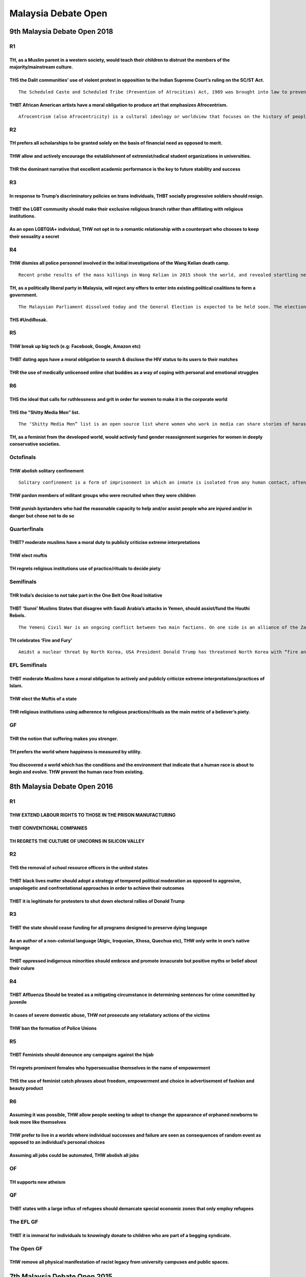 Malaysia Debate Open
====================

9th Malaysia Debate Open 2018
-----------------------------

R1
~~

TH, as a Muslim parent in a western society, would teach their children to distrust the members of the majority/mainstream culture.
^^^^^^^^^^^^^^^^^^^^^^^^^^^^^^^^^^^^^^^^^^^^^^^^^^^^^^^^^^^^^^^^^^^^^^^^^^^^^^^^^^^^^^^^^^^^^^^^^^^^^^^^^^^^^^^^^^^^^^^^^^^^^^^^^^^

THS the Dalit communities’ use of violent protest in opposition to the Indian Supreme Court’s ruling on the SC/ST Act.
^^^^^^^^^^^^^^^^^^^^^^^^^^^^^^^^^^^^^^^^^^^^^^^^^^^^^^^^^^^^^^^^^^^^^^^^^^^^^^^^^^^^^^^^^^^^^^^^^^^^^^^^^^^^^^^^^^^^^^

::

   The Scheduled Caste and Scheduled Tribe (Prevention of Atrocities) Act, 1989 was brought into law to prevent crimes against people belonging to lower castes and tribes in India. In a recent ruling this year, the Indian court said that the act was being “rampantly misused”. If therefore stopped the automatic arrests and registration of criminal cases under the law and also made it mandatory for a preliminary inquiry to be conducted by police within seven days of an alleged incident before taking any action.

THBT African American artists have a moral obligation to produce art that emphasizes Afrocentrism.
^^^^^^^^^^^^^^^^^^^^^^^^^^^^^^^^^^^^^^^^^^^^^^^^^^^^^^^^^^^^^^^^^^^^^^^^^^^^^^^^^^^^^^^^^^^^^^^^^^

::

   Afrocentrism (also Afrocentricity) is a cultural ideology or worldview that focuses on the history of people of African descent. It is a response to global (Eurocentric) attitudes about African people and their historical contributions and it revisits their history with an African cultural and ideological focus.

R2
~~

TH prefers all scholarships to be granted solely on the basis of financial need as opposed to merit.
^^^^^^^^^^^^^^^^^^^^^^^^^^^^^^^^^^^^^^^^^^^^^^^^^^^^^^^^^^^^^^^^^^^^^^^^^^^^^^^^^^^^^^^^^^^^^^^^^^^^

THW allow and actively encourage the establishment of extremist/radical student organizations in universities.
^^^^^^^^^^^^^^^^^^^^^^^^^^^^^^^^^^^^^^^^^^^^^^^^^^^^^^^^^^^^^^^^^^^^^^^^^^^^^^^^^^^^^^^^^^^^^^^^^^^^^^^^^^^^^^

THR the dominant narrative that excellent academic performance is the key to future stability and success
^^^^^^^^^^^^^^^^^^^^^^^^^^^^^^^^^^^^^^^^^^^^^^^^^^^^^^^^^^^^^^^^^^^^^^^^^^^^^^^^^^^^^^^^^^^^^^^^^^^^^^^^^

R3
~~

In response to Trump’s discriminatory policies on trans individuals, THBT socially progressive soldiers should resign.
^^^^^^^^^^^^^^^^^^^^^^^^^^^^^^^^^^^^^^^^^^^^^^^^^^^^^^^^^^^^^^^^^^^^^^^^^^^^^^^^^^^^^^^^^^^^^^^^^^^^^^^^^^^^^^^^^^^^^^

THBT the LGBT community should make their exclusive religious branch rather than affiliating with religious institutions.
^^^^^^^^^^^^^^^^^^^^^^^^^^^^^^^^^^^^^^^^^^^^^^^^^^^^^^^^^^^^^^^^^^^^^^^^^^^^^^^^^^^^^^^^^^^^^^^^^^^^^^^^^^^^^^^^^^^^^^^^^

As an open LGBTQIA+ individual, THW not opt in to a romantic relationship with a counterpart who chooses to keep their sexuality a secret
^^^^^^^^^^^^^^^^^^^^^^^^^^^^^^^^^^^^^^^^^^^^^^^^^^^^^^^^^^^^^^^^^^^^^^^^^^^^^^^^^^^^^^^^^^^^^^^^^^^^^^^^^^^^^^^^^^^^^^^^^^^^^^^^^^^^^^^^^

R4
~~

THW dismiss all police personnel involved in the initial investigations of the Wang Kelian death camp.
^^^^^^^^^^^^^^^^^^^^^^^^^^^^^^^^^^^^^^^^^^^^^^^^^^^^^^^^^^^^^^^^^^^^^^^^^^^^^^^^^^^^^^^^^^^^^^^^^^^^^^

::

   Recent probe results of the mass killings in Wang Kelian in 2015 shook the world, and revealed startling new evidence, which suggests a massive, coordinated cover-up. One of the biggest revelations was that the human trafficking death camps had been discovered months earlier, but police only announced the discovery on May 25. The in-depth investigation was sparked by a number of burning, unanswered questions that dogged the team, among them about why the initial discovery of these death camps were kept secret and who gave the order to sanitise and destroy the crime scene and, why. One shocking discovery was that the authorities, particularly the Perlis police, knew the existence of these jungle camps in Wang Kelian in early January 2015, but had allegedly chosen not to do anything about them until half a year later.

TH, as a politically liberal party in Malaysia, will reject any offers to enter into existing political coalitions to form a government.
^^^^^^^^^^^^^^^^^^^^^^^^^^^^^^^^^^^^^^^^^^^^^^^^^^^^^^^^^^^^^^^^^^^^^^^^^^^^^^^^^^^^^^^^^^^^^^^^^^^^^^^^^^^^^^^^^^^^^^^^^^^^^^^^^^^^^^^^

::

   The Malaysian Parliament dissolved today and the General Election is expected to be held soon. The election centers primarily on two political coalitions: the Barisan National (BN) and the Pakatan Harapan (PH). The BN, lead by PM Najib Razak has historically held majority seats on the parliament since Malaysia’s independence in 1957. The government formed by the BN has had allegations of corruptions and electoral fraud. The leading opposition candidate expected to become Prime Minister if BN loses, is the former Prime Minister, Mahathir Mohamad. #Undirosak is a campaign that calls for voters to spoil their votes in response to the PM candidates fielded by both political coalitions.

THS #UndiRosak.
^^^^^^^^^^^^^^^

R5
~~

THW break up big tech (e.g: Facebook, Google, Amazon etc)
^^^^^^^^^^^^^^^^^^^^^^^^^^^^^^^^^^^^^^^^^^^^^^^^^^^^^^^^^

THBT dating apps have a moral obligation to search & disclose the HIV status to its users to their matches
^^^^^^^^^^^^^^^^^^^^^^^^^^^^^^^^^^^^^^^^^^^^^^^^^^^^^^^^^^^^^^^^^^^^^^^^^^^^^^^^^^^^^^^^^^^^^^^^^^^^^^^^^^

THR the use of medically unlicensed online chat buddies as a way of coping with personal and emotional struggles
^^^^^^^^^^^^^^^^^^^^^^^^^^^^^^^^^^^^^^^^^^^^^^^^^^^^^^^^^^^^^^^^^^^^^^^^^^^^^^^^^^^^^^^^^^^^^^^^^^^^^^^^^^^^^^^^

R6
~~

THS the ideal that calls for ruthlessness and grit in order for women to make it in the corporate world
^^^^^^^^^^^^^^^^^^^^^^^^^^^^^^^^^^^^^^^^^^^^^^^^^^^^^^^^^^^^^^^^^^^^^^^^^^^^^^^^^^^^^^^^^^^^^^^^^^^^^^^

THS the “Shitty Media Men” list.
^^^^^^^^^^^^^^^^^^^^^^^^^^^^^^^^

::

   The ‘Shitty Media Men” list is an open source list where women who work in media can share stories of harassment for the purposes of helping other women avoid these men.

TH, as a feminist from the developed world, would actively fund gender reassignment surgeries for women in deeply conservative societies.
^^^^^^^^^^^^^^^^^^^^^^^^^^^^^^^^^^^^^^^^^^^^^^^^^^^^^^^^^^^^^^^^^^^^^^^^^^^^^^^^^^^^^^^^^^^^^^^^^^^^^^^^^^^^^^^^^^^^^^^^^^^^^^^^^^^^^^^^^

Octofinals
~~~~~~~~~~

THW abolish solitary confinement
^^^^^^^^^^^^^^^^^^^^^^^^^^^^^^^^

::

   Solitary confinement is a form of imprisonment in which an inmate is isolated from any human contact, often with the exception of members of prison staff, for 22–24 hours a day, with a sentence possibly ranging from days to decades. It is employed as a form of punishment beyond incarceration for a dangerous prisoner

THW pardon members of militant groups who were recruited when they were children
^^^^^^^^^^^^^^^^^^^^^^^^^^^^^^^^^^^^^^^^^^^^^^^^^^^^^^^^^^^^^^^^^^^^^^^^^^^^^^^^

THW punish bystanders who had the reasonable capacity to help and/or assist people who are injured and/or in danger but chose not to do so
^^^^^^^^^^^^^^^^^^^^^^^^^^^^^^^^^^^^^^^^^^^^^^^^^^^^^^^^^^^^^^^^^^^^^^^^^^^^^^^^^^^^^^^^^^^^^^^^^^^^^^^^^^^^^^^^^^^^^^^^^^^^^^^^^^^^^^^^^^

Quarterfinals
~~~~~~~~~~~~~

THBT? moderate muslims have a moral duty to publicly criticise extreme interpretations
^^^^^^^^^^^^^^^^^^^^^^^^^^^^^^^^^^^^^^^^^^^^^^^^^^^^^^^^^^^^^^^^^^^^^^^^^^^^^^^^^^^^^^

THW elect muftis
^^^^^^^^^^^^^^^^

TH regrets religious institutions use of practice/rituals to decide piety
^^^^^^^^^^^^^^^^^^^^^^^^^^^^^^^^^^^^^^^^^^^^^^^^^^^^^^^^^^^^^^^^^^^^^^^^^

Semifinals
~~~~~~~~~~

THR India’s decision to not take part in the One Belt One Road Initiative
^^^^^^^^^^^^^^^^^^^^^^^^^^^^^^^^^^^^^^^^^^^^^^^^^^^^^^^^^^^^^^^^^^^^^^^^^

THBT ‘Sunni’ Muslims States that disagree with Saudi Arabia’s attacks in Yemen, should assist/fund the Houthi Rebels.
^^^^^^^^^^^^^^^^^^^^^^^^^^^^^^^^^^^^^^^^^^^^^^^^^^^^^^^^^^^^^^^^^^^^^^^^^^^^^^^^^^^^^^^^^^^^^^^^^^^^^^^^^^^^^^^^^^^^^

::

   The Yemeni Civil War is an ongoing conflict between two main factions. On one side is an alliance of the Zaidi-Shiite Houthis, a northern movement that has been fighting the government since 2004, along with troops and militias loyal to a former president, Ali Abdullah Saleh. On the other side are supporters of the government of President Abed Rabbo Mansour Hadi, who was overthrown by the Houthis in early 2015. The war intensified in March 2015 when a coalition of 10 states led by Saudi Arabia launched a campaign of airstrikes against the Houthi-Saleh coalition. Riyadh’s declared objectives are to roll back the Houthis and reinstate Hadi. The Houthis are reportedly an Iranian proxy, leading the intervention to be framed as an effort to counter Iran’s influence. Despite Saudi’s denial, the airstrikes have killed tens of thousands of civilians, and wounded and displaced millions.

TH celebrates ‘Fire and Fury’
^^^^^^^^^^^^^^^^^^^^^^^^^^^^^

::

   Amidst a nuclear threat by North Korea, USA President Donald Trump has threatened North Korea with “fire and fury like the world has never seen” for any new provocations. “Fire and Fury” has been defined as USA’s foreign policy attitude and strategy to be confrontational and hostile/aggressive towards North Korea

EFL Semifinals
~~~~~~~~~~~~~~

THBT moderate Muslims have a moral obligation to actively and publicly criticize extreme interpretations/practices of Islam.
^^^^^^^^^^^^^^^^^^^^^^^^^^^^^^^^^^^^^^^^^^^^^^^^^^^^^^^^^^^^^^^^^^^^^^^^^^^^^^^^^^^^^^^^^^^^^^^^^^^^^^^^^^^^^^^^^^^^^^^^^^^^

THW elect the Muftis of a state
^^^^^^^^^^^^^^^^^^^^^^^^^^^^^^^

THR religious institutions using adherence to religious practices/rituals as the main metric of a believer’s piety.
^^^^^^^^^^^^^^^^^^^^^^^^^^^^^^^^^^^^^^^^^^^^^^^^^^^^^^^^^^^^^^^^^^^^^^^^^^^^^^^^^^^^^^^^^^^^^^^^^^^^^^^^^^^^^^^^^^^

GF
~~

THR the notion that suffering makes you stronger.
^^^^^^^^^^^^^^^^^^^^^^^^^^^^^^^^^^^^^^^^^^^^^^^^^

TH prefers the world where happiness is measured by utility.
^^^^^^^^^^^^^^^^^^^^^^^^^^^^^^^^^^^^^^^^^^^^^^^^^^^^^^^^^^^^

You discovered a world which has the conditions and the environment that indicate that a human race is about to begin and evolve. THW prevent the human race from existing.
^^^^^^^^^^^^^^^^^^^^^^^^^^^^^^^^^^^^^^^^^^^^^^^^^^^^^^^^^^^^^^^^^^^^^^^^^^^^^^^^^^^^^^^^^^^^^^^^^^^^^^^^^^^^^^^^^^^^^^^^^^^^^^^^^^^^^^^^^^^^^^^^^^^^^^^^^^^^^^^^^^^^^^^^^^^

8th Malaysia Debate Open 2016
-----------------------------

.. _r1-1:

R1
~~

THW EXTEND LABOUR RIGHTS TO THOSE IN THE PRISON MANUFACTURING
^^^^^^^^^^^^^^^^^^^^^^^^^^^^^^^^^^^^^^^^^^^^^^^^^^^^^^^^^^^^^

THBT CONVENTIONAL COMPANIES
^^^^^^^^^^^^^^^^^^^^^^^^^^^

TH REGRETS THE CULTURE OF UNICORNS IN SILICON VALLEY
^^^^^^^^^^^^^^^^^^^^^^^^^^^^^^^^^^^^^^^^^^^^^^^^^^^^

.. _r2-1:

R2
~~

THS the removal of school resource officers in the united states
^^^^^^^^^^^^^^^^^^^^^^^^^^^^^^^^^^^^^^^^^^^^^^^^^^^^^^^^^^^^^^^^

THBT black lives matter should adopt a strategy of tempered political moderation as opposed to aggresive, unapologetic and confrontational approaches in order to achieve their outcomes
^^^^^^^^^^^^^^^^^^^^^^^^^^^^^^^^^^^^^^^^^^^^^^^^^^^^^^^^^^^^^^^^^^^^^^^^^^^^^^^^^^^^^^^^^^^^^^^^^^^^^^^^^^^^^^^^^^^^^^^^^^^^^^^^^^^^^^^^^^^^^^^^^^^^^^^^^^^^^^^^^^^^^^^^^^^^^^^^^^^^^^^^

THBT it is legitimate for protesters to shut down electoral rallies of Donald Trump
^^^^^^^^^^^^^^^^^^^^^^^^^^^^^^^^^^^^^^^^^^^^^^^^^^^^^^^^^^^^^^^^^^^^^^^^^^^^^^^^^^^

.. _r3-1:

R3
~~

THBT the state should cease funding for all programs designed to preserve dying language
^^^^^^^^^^^^^^^^^^^^^^^^^^^^^^^^^^^^^^^^^^^^^^^^^^^^^^^^^^^^^^^^^^^^^^^^^^^^^^^^^^^^^^^^

As an author of a non-colonial language (Algic, Iroquoian, Xhosa, Quechua etc), THW only write in one’s native language
^^^^^^^^^^^^^^^^^^^^^^^^^^^^^^^^^^^^^^^^^^^^^^^^^^^^^^^^^^^^^^^^^^^^^^^^^^^^^^^^^^^^^^^^^^^^^^^^^^^^^^^^^^^^^^^^^^^^^^^

THBT oppressed indigenous minorities should embrace and promote innacurate but positive myths or belief about their culure
^^^^^^^^^^^^^^^^^^^^^^^^^^^^^^^^^^^^^^^^^^^^^^^^^^^^^^^^^^^^^^^^^^^^^^^^^^^^^^^^^^^^^^^^^^^^^^^^^^^^^^^^^^^^^^^^^^^^^^^^^^

.. _r4-1:

R4
~~

THBT Affluenza Should be treated as a mitigating circumstance in determining sentences for crime committed by juvenile
^^^^^^^^^^^^^^^^^^^^^^^^^^^^^^^^^^^^^^^^^^^^^^^^^^^^^^^^^^^^^^^^^^^^^^^^^^^^^^^^^^^^^^^^^^^^^^^^^^^^^^^^^^^^^^^^^^^^^^

In cases of severe domestic abuse, THW not prosecute any retaliatory actions of the victims
^^^^^^^^^^^^^^^^^^^^^^^^^^^^^^^^^^^^^^^^^^^^^^^^^^^^^^^^^^^^^^^^^^^^^^^^^^^^^^^^^^^^^^^^^^^

THW ban the formation of Police Unions
^^^^^^^^^^^^^^^^^^^^^^^^^^^^^^^^^^^^^^

.. _r5-1:

R5
~~

THBT Feminists should denounce any campaigns against the hijab
^^^^^^^^^^^^^^^^^^^^^^^^^^^^^^^^^^^^^^^^^^^^^^^^^^^^^^^^^^^^^^

TH regrets prominent females who hypersexualise themselves in the name of empowerment
^^^^^^^^^^^^^^^^^^^^^^^^^^^^^^^^^^^^^^^^^^^^^^^^^^^^^^^^^^^^^^^^^^^^^^^^^^^^^^^^^^^^^

THS the use of feminist catch phrases about freedom, empowerment and choice in advertisement of fashion and beauty product
^^^^^^^^^^^^^^^^^^^^^^^^^^^^^^^^^^^^^^^^^^^^^^^^^^^^^^^^^^^^^^^^^^^^^^^^^^^^^^^^^^^^^^^^^^^^^^^^^^^^^^^^^^^^^^^^^^^^^^^^^^

.. _r6-1:

R6
~~

Assuming it was possible, THW allow people seeking to adopt to change the appearance of orphaned newborns to look more like themselves
^^^^^^^^^^^^^^^^^^^^^^^^^^^^^^^^^^^^^^^^^^^^^^^^^^^^^^^^^^^^^^^^^^^^^^^^^^^^^^^^^^^^^^^^^^^^^^^^^^^^^^^^^^^^^^^^^^^^^^^^^^^^^^^^^^^^^^

THW prefer to live in a worlds where individual successes and failure are seen as consequences of random event as opposed to an individual’s personal choices
^^^^^^^^^^^^^^^^^^^^^^^^^^^^^^^^^^^^^^^^^^^^^^^^^^^^^^^^^^^^^^^^^^^^^^^^^^^^^^^^^^^^^^^^^^^^^^^^^^^^^^^^^^^^^^^^^^^^^^^^^^^^^^^^^^^^^^^^^^^^^^^^^^^^^^^^^^^^^

Assuming all jobs could be automated, THW abolish all jobs
^^^^^^^^^^^^^^^^^^^^^^^^^^^^^^^^^^^^^^^^^^^^^^^^^^^^^^^^^^

OF
~~

TH supports new atheism
^^^^^^^^^^^^^^^^^^^^^^^

QF
~~

THBT states with a large influx of refugees should demarcate special economic zones that only employ refugees
^^^^^^^^^^^^^^^^^^^^^^^^^^^^^^^^^^^^^^^^^^^^^^^^^^^^^^^^^^^^^^^^^^^^^^^^^^^^^^^^^^^^^^^^^^^^^^^^^^^^^^^^^^^^^

The EFL GF
~~~~~~~~~~

THBT it is immoral for individuals to knowingly donate to children who are part of a begging syndicate.
^^^^^^^^^^^^^^^^^^^^^^^^^^^^^^^^^^^^^^^^^^^^^^^^^^^^^^^^^^^^^^^^^^^^^^^^^^^^^^^^^^^^^^^^^^^^^^^^^^^^^^^

The Open GF
~~~~~~~~~~~

THW remove all physical manifestation of racist legacy from university campuses and public spaces.
^^^^^^^^^^^^^^^^^^^^^^^^^^^^^^^^^^^^^^^^^^^^^^^^^^^^^^^^^^^^^^^^^^^^^^^^^^^^^^^^^^^^^^^^^^^^^^^^^^

7th Malaysia Debate Open 2015
-----------------------------

.. _r1-2:

R1
~~

A new indisputable evidence has been discovered, which disproves the existence of higher being. Th, as the state, would actively suppress the publication of that research.
^^^^^^^^^^^^^^^^^^^^^^^^^^^^^^^^^^^^^^^^^^^^^^^^^^^^^^^^^^^^^^^^^^^^^^^^^^^^^^^^^^^^^^^^^^^^^^^^^^^^^^^^^^^^^^^^^^^^^^^^^^^^^^^^^^^^^^^^^^^^^^^^^^^^^^^^^^^^^^^^^^^^^^^^^^^

THBT the Vatican should sign extradition agreements with all countries who request it in order to pursue cases of sexual abuses.
^^^^^^^^^^^^^^^^^^^^^^^^^^^^^^^^^^^^^^^^^^^^^^^^^^^^^^^^^^^^^^^^^^^^^^^^^^^^^^^^^^^^^^^^^^^^^^^^^^^^^^^^^^^^^^^^^^^^^^^^^^^^^^^^

THW ban satirical caricatures of all religious symbols, deities or entities in the press.
^^^^^^^^^^^^^^^^^^^^^^^^^^^^^^^^^^^^^^^^^^^^^^^^^^^^^^^^^^^^^^^^^^^^^^^^^^^^^^^^^^^^^^^^^

.. _r2-2:

R2
~~

TH celebrates the rise of pedophilia advocacy organisation.
^^^^^^^^^^^^^^^^^^^^^^^^^^^^^^^^^^^^^^^^^^^^^^^^^^^^^^^^^^^

THBT the state should produce pornography to combat stereotypes.
^^^^^^^^^^^^^^^^^^^^^^^^^^^^^^^^^^^^^^^^^^^^^^^^^^^^^^^^^^^^^^^^

THW legalize sadomasochistic sex.
^^^^^^^^^^^^^^^^^^^^^^^^^^^^^^^^^

.. _r3-2:

R3
~~

THBT Saudi Arabia should prevent citizens from countries that do not belong to anti-ISIS coalition to come to Mecca for Hajj/Umrah pilgrimage .
^^^^^^^^^^^^^^^^^^^^^^^^^^^^^^^^^^^^^^^^^^^^^^^^^^^^^^^^^^^^^^^^^^^^^^^^^^^^^^^^^^^^^^^^^^^^^^^^^^^^^^^^^^^^^^^^^^^^^^^^^^^^^^^^^^^^^^^^^^^^^^^

THW criminalize moslem scholars who interpret religious scriptures in favor of ISIS.
^^^^^^^^^^^^^^^^^^^^^^^^^^^^^^^^^^^^^^^^^^^^^^^^^^^^^^^^^^^^^^^^^^^^^^^^^^^^^^^^^^^^

THW hold social media network such as twitter, YouTube and Facebook liable for accounts continuously held and propagated by terrorist organization or members of terrorist organizations.
^^^^^^^^^^^^^^^^^^^^^^^^^^^^^^^^^^^^^^^^^^^^^^^^^^^^^^^^^^^^^^^^^^^^^^^^^^^^^^^^^^^^^^^^^^^^^^^^^^^^^^^^^^^^^^^^^^^^^^^^^^^^^^^^^^^^^^^^^^^^^^^^^^^^^^^^^^^^^^^^^^^^^^^^^^^^^^^^^^^^^^^^^

.. _r4-2:

R4
~~

TH regrets the standard of affirmative consent enforced on college campuses in cases of sexual assault
^^^^^^^^^^^^^^^^^^^^^^^^^^^^^^^^^^^^^^^^^^^^^^^^^^^^^^^^^^^^^^^^^^^^^^^^^^^^^^^^^^^^^^^^^^^^^^^^^^^^^^

THW ban men’s rights movement
^^^^^^^^^^^^^^^^^^^^^^^^^^^^^

THW require playable female characters in all video games
^^^^^^^^^^^^^^^^^^^^^^^^^^^^^^^^^^^^^^^^^^^^^^^^^^^^^^^^^

.. _r5-2:

R5
~~

Assuming that the technology to transfer human pregnancies to an incubator exist, THW ban natural pregnancy
^^^^^^^^^^^^^^^^^^^^^^^^^^^^^^^^^^^^^^^^^^^^^^^^^^^^^^^^^^^^^^^^^^^^^^^^^^^^^^^^^^^^^^^^^^^^^^^^^^^^^^^^^^^

THW ban advertisements targeting children
^^^^^^^^^^^^^^^^^^^^^^^^^^^^^^^^^^^^^^^^^

THW require foreign filmmakers of documentaries to have local content collaborators in order to publish that documentary or film
^^^^^^^^^^^^^^^^^^^^^^^^^^^^^^^^^^^^^^^^^^^^^^^^^^^^^^^^^^^^^^^^^^^^^^^^^^^^^^^^^^^^^^^^^^^^^^^^^^^^^^^^^^^^^^^^^^^^^^^^^^^^^^^^

.. _r6-2:

R6
~~

THBT ICC should prosecute crimes against democracy
^^^^^^^^^^^^^^^^^^^^^^^^^^^^^^^^^^^^^^^^^^^^^^^^^^

THBT top executive( Board of CEO) should be held criminally liable for corporate negligence( BP oil spill, Toyota airbag scandal)
^^^^^^^^^^^^^^^^^^^^^^^^^^^^^^^^^^^^^^^^^^^^^^^^^^^^^^^^^^^^^^^^^^^^^^^^^^^^^^^^^^^^^^^^^^^^^^^^^^^^^^^^^^^^^^^^^^^^^^^^^^^^^^^^^

THW break up Google
^^^^^^^^^^^^^^^^^^^

Pre-Quarters
~~~~~~~~~~~~

THW ban transfer pricing.
^^^^^^^^^^^^^^^^^^^^^^^^^

THBT natural resources of the world should be equally distributed among all states.
^^^^^^^^^^^^^^^^^^^^^^^^^^^^^^^^^^^^^^^^^^^^^^^^^^^^^^^^^^^^^^^^^^^^^^^^^^^^^^^^^^^

THW require government-owned enterprises to conduct and publicly release audits on a regular basis.
^^^^^^^^^^^^^^^^^^^^^^^^^^^^^^^^^^^^^^^^^^^^^^^^^^^^^^^^^^^^^^^^^^^^^^^^^^^^^^^^^^^^^^^^^^^^^^^^^^^

Quarters
~~~~~~~~

THBT the T should leave the LGB and form their own movement.
^^^^^^^^^^^^^^^^^^^^^^^^^^^^^^^^^^^^^^^^^^^^^^^^^^^^^^^^^^^^

THBT homosexuals in western liberal democracies should not commit themselves in civil unions before marriage equality is reached.
^^^^^^^^^^^^^^^^^^^^^^^^^^^^^^^^^^^^^^^^^^^^^^^^^^^^^^^^^^^^^^^^^^^^^^^^^^^^^^^^^^^^^^^^^^^^^^^^^^^^^^^^^^^^^^^^^^^^^^^^^^^^^^^^^

THW make tax exemption to religious organizations contingent upon them not discriminating (e.g: refusing to perform religious services, not allowing participation by homosexuals)
^^^^^^^^^^^^^^^^^^^^^^^^^^^^^^^^^^^^^^^^^^^^^^^^^^^^^^^^^^^^^^^^^^^^^^^^^^^^^^^^^^^^^^^^^^^^^^^^^^^^^^^^^^^^^^^^^^^^^^^^^^^^^^^^^^^^^^^^^^^^^^^^^^^^^^^^^^^^^^^^^^^^^^^^^^^^^^^^^^

Open Semi Finals
~~~~~~~~~~~~~~~~

THW hold a referendum in the entire territory of Kashmir.
^^^^^^^^^^^^^^^^^^^^^^^^^^^^^^^^^^^^^^^^^^^^^^^^^^^^^^^^^

THBT Indonesia should grant clemency to Australian citizens convicted with death penalty, in exchange for the Australian government opening up their borders for refugees.
^^^^^^^^^^^^^^^^^^^^^^^^^^^^^^^^^^^^^^^^^^^^^^^^^^^^^^^^^^^^^^^^^^^^^^^^^^^^^^^^^^^^^^^^^^^^^^^^^^^^^^^^^^^^^^^^^^^^^^^^^^^^^^^^^^^^^^^^^^^^^^^^^^^^^^^^^^^^^^^^^^^^^^^^^^

THBT Hamas should demilitarize in return for Israel lifting all sanctions on Gaza.
^^^^^^^^^^^^^^^^^^^^^^^^^^^^^^^^^^^^^^^^^^^^^^^^^^^^^^^^^^^^^^^^^^^^^^^^^^^^^^^^^^

EFL Finals
~~~~~~~~~~

THBT it is time for Japan to have a standing army.
^^^^^^^^^^^^^^^^^^^^^^^^^^^^^^^^^^^^^^^^^^^^^^^^^^

THBT the Muslim Brotherhood should stop protests and riots, and focus on providing welfare services.
^^^^^^^^^^^^^^^^^^^^^^^^^^^^^^^^^^^^^^^^^^^^^^^^^^^^^^^^^^^^^^^^^^^^^^^^^^^^^^^^^^^^^^^^^^^^^^^^^^^^

THBT UN Commission of Human Rights should consider the case of the Philippines ex-President Gloria Macapagal-Arroyo as political persecution.
^^^^^^^^^^^^^^^^^^^^^^^^^^^^^^^^^^^^^^^^^^^^^^^^^^^^^^^^^^^^^^^^^^^^^^^^^^^^^^^^^^^^^^^^^^^^^^^^^^^^^^^^^^^^^^^^^^^^^^^^^^^^^^^^^^^^^^^^^^^^^

6th Malaysia Debate Open 2014
-----------------------------

R1: Prison
~~~~~~~~~~

THW offer reduced sentences to prisoners who help convict prison inmates and/or prison officials in abuse cases.
^^^^^^^^^^^^^^^^^^^^^^^^^^^^^^^^^^^^^^^^^^^^^^^^^^^^^^^^^^^^^^^^^^^^^^^^^^^^^^^^^^^^^^^^^^^^^^^^^^^^^^^^^^^^^^^^

THW make house arrests default punishment for crimes.
^^^^^^^^^^^^^^^^^^^^^^^^^^^^^^^^^^^^^^^^^^^^^^^^^^^^^

Upon release, THBT prisoners have a right to compel the state to employ them in government offices.
~~~~~~~~~~~~~~~~~~~~~~~~~~~~~~~~~~~~~~~~~~~~~~~~~~~~~~~~~~~~~~~~~~~~~~~~~~~~~~~~~~~~~~~~~~~~~~~~~~~

R2: Women
~~~~~~~~~

THBT votes of the members of a household should be counted only if women of that household vote.
^^^^^^^^^^^^^^^^^^^^^^^^^^^^^^^^^^^^^^^^^^^^^^^^^^^^^^^^^^^^^^^^^^^^^^^^^^^^^^^^^^^^^^^^^^^^^^^^

THW ban all commercials that promote stereotypical norms of beauty and femininity.
^^^^^^^^^^^^^^^^^^^^^^^^^^^^^^^^^^^^^^^^^^^^^^^^^^^^^^^^^^^^^^^^^^^^^^^^^^^^^^^^^^

THW impose a “gender imbalance (disproportionate representation of men in senior management)” tax on corporations.
^^^^^^^^^^^^^^^^^^^^^^^^^^^^^^^^^^^^^^^^^^^^^^^^^^^^^^^^^^^^^^^^^^^^^^^^^^^^^^^^^^^^^^^^^^^^^^^^^^^^^^^^^^^^^^^^^^

R3: Education
~~~~~~~~~~~~~

THBT developing nations should divert tertiary education funding to improving primary and secondary education.
^^^^^^^^^^^^^^^^^^^^^^^^^^^^^^^^^^^^^^^^^^^^^^^^^^^^^^^^^^^^^^^^^^^^^^^^^^^^^^^^^^^^^^^^^^^^^^^^^^^^^^^^^^^^^^

THBT a student’s performance should be evaluated relative to his/her innate capacity.
^^^^^^^^^^^^^^^^^^^^^^^^^^^^^^^^^^^^^^^^^^^^^^^^^^^^^^^^^^^^^^^^^^^^^^^^^^^^^^^^^^^^^

THW cut subsidy of schools that have high rates of bullying incidents.
^^^^^^^^^^^^^^^^^^^^^^^^^^^^^^^^^^^^^^^^^^^^^^^^^^^^^^^^^^^^^^^^^^^^^^

R4: Economics
~~~~~~~~~~~~~

THBT countries with high unemployment rates should ban offshoring.
^^^^^^^^^^^^^^^^^^^^^^^^^^^^^^^^^^^^^^^^^^^^^^^^^^^^^^^^^^^^^^^^^^

THBT free trade agreements should include free labor movement.
^^^^^^^^^^^^^^^^^^^^^^^^^^^^^^^^^^^^^^^^^^^^^^^^^^^^^^^^^^^^^^

THW put a moratorium on mergers and acquisitions in the social media industry.
^^^^^^^^^^^^^^^^^^^^^^^^^^^^^^^^^^^^^^^^^^^^^^^^^^^^^^^^^^^^^^^^^^^^^^^^^^^^^^

R5: Russia
~~~~~~~~~~

THBT the international community should declare the Sochi Olympics void.
^^^^^^^^^^^^^^^^^^^^^^^^^^^^^^^^^^^^^^^^^^^^^^^^^^^^^^^^^^^^^^^^^^^^^^^^

THBT Ukraine should accept the result of a Crimean referendum to join Russia.
^^^^^^^^^^^^^^^^^^^^^^^^^^^^^^^^^^^^^^^^^^^^^^^^^^^^^^^^^^^^^^^^^^^^^^^^^^^^^

THBT the West should fund LGBT reformation initiatives in Russia.
^^^^^^^^^^^^^^^^^^^^^^^^^^^^^^^^^^^^^^^^^^^^^^^^^^^^^^^^^^^^^^^^^

R6: Post-Conflict Societies
~~~~~~~~~~~~~~~~~~~~~~~~~~~

In post-conflict societies, THBT the government should mandate society diversity in community living (i.e. housing, schools, workplace, etc.)
^^^^^^^^^^^^^^^^^^^^^^^^^^^^^^^^^^^^^^^^^^^^^^^^^^^^^^^^^^^^^^^^^^^^^^^^^^^^^^^^^^^^^^^^^^^^^^^^^^^^^^^^^^^^^^^^^^^^^^^^^^^^^^^^^^^^^^^^^^^^^

In post-conflict societies, THBT the military and police power should be commanded by an international body and not the country’s government.
^^^^^^^^^^^^^^^^^^^^^^^^^^^^^^^^^^^^^^^^^^^^^^^^^^^^^^^^^^^^^^^^^^^^^^^^^^^^^^^^^^^^^^^^^^^^^^^^^^^^^^^^^^^^^^^^^^^^^^^^^^^^^^^^^^^^^^^^^^^^^

In post-conflict societies, THBT historical narrative should be owned by government.
^^^^^^^^^^^^^^^^^^^^^^^^^^^^^^^^^^^^^^^^^^^^^^^^^^^^^^^^^^^^^^^^^^^^^^^^^^^^^^^^^^^^

Oct Final: Health Care
~~~~~~~~~~~~~~~~~~~~~~

THBT the state, not parents, should make all medical decisions for children until they reach the age of consent.
^^^^^^^^^^^^^^^^^^^^^^^^^^^^^^^^^^^^^^^^^^^^^^^^^^^^^^^^^^^^^^^^^^^^^^^^^^^^^^^^^^^^^^^^^^^^^^^^^^^^^^^^^^^^^^^^

THW deprioritize the eldely in allocating scarse medical resources.
^^^^^^^^^^^^^^^^^^^^^^^^^^^^^^^^^^^^^^^^^^^^^^^^^^^^^^^^^^^^^^^^^^^

Where a scientifically proven treatment has been approved for a condition, THW ban any alternative medication that aims to treat the same.
^^^^^^^^^^^^^^^^^^^^^^^^^^^^^^^^^^^^^^^^^^^^^^^^^^^^^^^^^^^^^^^^^^^^^^^^^^^^^^^^^^^^^^^^^^^^^^^^^^^^^^^^^^^^^^^^^^^^^^^^^^^^^^^^^^^^^^^^^^

Quater Final: Development
~~~~~~~~~~~~~~~~~~~~~~~~~

THW make development aid contingent on recipient countries having aggressively socially redistributive policies.
^^^^^^^^^^^^^^^^^^^^^^^^^^^^^^^^^^^^^^^^^^^^^^^^^^^^^^^^^^^^^^^^^^^^^^^^^^^^^^^^^^^^^^^^^^^^^^^^^^^^^^^^^^^^^^^^

THBT government contracts involving natural resources should be subjected to a referendum.
^^^^^^^^^^^^^^^^^^^^^^^^^^^^^^^^^^^^^^^^^^^^^^^^^^^^^^^^^^^^^^^^^^^^^^^^^^^^^^^^^^^^^^^^^^

THBT governments should prioritize investing in populated areas where there is the least private and/or foreign capital investment.
^^^^^^^^^^^^^^^^^^^^^^^^^^^^^^^^^^^^^^^^^^^^^^^^^^^^^^^^^^^^^^^^^^^^^^^^^^^^^^^^^^^^^^^^^^^^^^^^^^^^^^^^^^^^^^^^^^^^^^^^^^^^^^^^^^^

Semi Final: Rights-ish
~~~~~~~~~~~~~~~~~~~~~~

THW limit the amount of land people can own.
^^^^^^^^^^^^^^^^^^^^^^^^^^^^^^^^^^^^^^^^^^^^

THW ban corrective treatment for the mentally ill.
^^^^^^^^^^^^^^^^^^^^^^^^^^^^^^^^^^^^^^^^^^^^^^^^^^

THW abolish the constitutional privilege against self-incrimination.
^^^^^^^^^^^^^^^^^^^^^^^^^^^^^^^^^^^^^^^^^^^^^^^^^^^^^^^^^^^^^^^^^^^^

Grand Final
~~~~~~~~~~~

THBT the state has no right to request or demand its citizens to surrender their own lives.
^^^^^^^^^^^^^^^^^^^^^^^^^^^^^^^^^^^^^^^^^^^^^^^^^^^^^^^^^^^^^^^^^^^^^^^^^^^^^^^^^^^^^^^^^^^

THBT there is no state duty to protect people from themselves.
^^^^^^^^^^^^^^^^^^^^^^^^^^^^^^^^^^^^^^^^^^^^^^^^^^^^^^^^^^^^^^

THBT the state should never pardon the crimes of individuals.
^^^^^^^^^^^^^^^^^^^^^^^^^^^^^^^^^^^^^^^^^^^^^^^^^^^^^^^^^^^^^

5th Malaysia Debate Open 2013
-----------------------------

R1: Education and Love
~~~~~~~~~~~~~~~~~~~~~~

THW abolish all private schools
^^^^^^^^^^^^^^^^^^^^^^^^^^^^^^^

THW ban school uniforms
^^^^^^^^^^^^^^^^^^^^^^^

TH rejects the stigma on student-professor relationships in universities
^^^^^^^^^^^^^^^^^^^^^^^^^^^^^^^^^^^^^^^^^^^^^^^^^^^^^^^^^^^^^^^^^^^^^^^^

R2: Somebody gonna get a hurt real bad
~~~~~~~~~~~~~~~~~~~~~~~~~~~~~~~~~~~~~~

THW punish top-level corruption with the most severe punishment in the country’s judicial system (ie, death penalty or life imprisonment)
^^^^^^^^^^^^^^^^^^^^^^^^^^^^^^^^^^^^^^^^^^^^^^^^^^^^^^^^^^^^^^^^^^^^^^^^^^^^^^^^^^^^^^^^^^^^^^^^^^^^^^^^^^^^^^^^^^^^^^^^^^^^^^^^^^^^^^^^^

THW abolish executive pardons
^^^^^^^^^^^^^^^^^^^^^^^^^^^^^

THW allow prisoners to serve in the military for a reduced sentence
^^^^^^^^^^^^^^^^^^^^^^^^^^^^^^^^^^^^^^^^^^^^^^^^^^^^^^^^^^^^^^^^^^^

R3: War and Revolution
~~~~~~~~~~~~~~~~~~~~~~

In the event that organized crime of a nation affects its neighbors, THB in the right to breach that nations’ sovereignity
^^^^^^^^^^^^^^^^^^^^^^^^^^^^^^^^^^^^^^^^^^^^^^^^^^^^^^^^^^^^^^^^^^^^^^^^^^^^^^^^^^^^^^^^^^^^^^^^^^^^^^^^^^^^^^^^^^^^^^^^^^

THBT South Korea should pre-emptively attack the North
^^^^^^^^^^^^^^^^^^^^^^^^^^^^^^^^^^^^^^^^^^^^^^^^^^^^^^

TH celebrates Hugo Chavez’s impact of South America
^^^^^^^^^^^^^^^^^^^^^^^^^^^^^^^^^^^^^^^^^^^^^^^^^^^

R4: Human Nature
~~~~~~~~~~~~~~~~

If the technology exists, THW allow people to stop the aging process and choose the time of their demise
^^^^^^^^^^^^^^^^^^^^^^^^^^^^^^^^^^^^^^^^^^^^^^^^^^^^^^^^^^^^^^^^^^^^^^^^^^^^^^^^^^^^^^^^^^^^^^^^^^^^^^^^

Assuming that extraterrestial life exists, THW treat all forms of alien life with aggression
^^^^^^^^^^^^^^^^^^^^^^^^^^^^^^^^^^^^^^^^^^^^^^^^^^^^^^^^^^^^^^^^^^^^^^^^^^^^^^^^^^^^^^^^^^^^

Assuming another species is developing intelligence comparable to humans, THW actively surpress their evolution
^^^^^^^^^^^^^^^^^^^^^^^^^^^^^^^^^^^^^^^^^^^^^^^^^^^^^^^^^^^^^^^^^^^^^^^^^^^^^^^^^^^^^^^^^^^^^^^^^^^^^^^^^^^^^^^

R5: Media and Culture
~~~~~~~~~~~~~~~~~~~~~

THBT Hollywood should never cooperate with the Pentagon or the CIA in making movies
^^^^^^^^^^^^^^^^^^^^^^^^^^^^^^^^^^^^^^^^^^^^^^^^^^^^^^^^^^^^^^^^^^^^^^^^^^^^^^^^^^^

THBT black entertainers should not use the “N” word
^^^^^^^^^^^^^^^^^^^^^^^^^^^^^^^^^^^^^^^^^^^^^^^^^^^

THBT DC comics should re-boot Superman as homosexual
^^^^^^^^^^^^^^^^^^^^^^^^^^^^^^^^^^^^^^^^^^^^^^^^^^^^

R6: Robin: Should we do econs for round 6? Val/Arinah/Hyewon: No… SEX!
~~~~~~~~~~~~~~~~~~~~~~~~~~~~~~~~~~~~~~~~~~~~~~~~~~~~~~~~~~~~~~~~~~~~~~

THW ban pedophile rights groups (e.g. the North American Man-Boy Love Association)
^^^^^^^^^^^^^^^^^^^^^^^^^^^^^^^^^^^^^^^^^^^^^^^^^^^^^^^^^^^^^^^^^^^^^^^^^^^^^^^^^^

THBT consent should be the only standard for any sexual relationship (not age, not genetic relationships, not number, etc)
^^^^^^^^^^^^^^^^^^^^^^^^^^^^^^^^^^^^^^^^^^^^^^^^^^^^^^^^^^^^^^^^^^^^^^^^^^^^^^^^^^^^^^^^^^^^^^^^^^^^^^^^^^^^^^^^^^^^^^^^^^

THBT sex education in schools should move from teaching safe sex to teaching good sex
^^^^^^^^^^^^^^^^^^^^^^^^^^^^^^^^^^^^^^^^^^^^^^^^^^^^^^^^^^^^^^^^^^^^^^^^^^^^^^^^^^^^^

R7: Your very friendly Adjcore :):):)
~~~~~~~~~~~~~~~~~~~~~~~~~~~~~~~~~~~~~

THBT the Philippine government should not abandon the Sultanate of Sulu
^^^^^^^^^^^^^^^^^^^^^^^^^^^^^^^^^^^^^^^^^^^^^^^^^^^^^^^^^^^^^^^^^^^^^^^

THBT Singapore should continue importing high numbers of immigrants to combat the population deficit problem
^^^^^^^^^^^^^^^^^^^^^^^^^^^^^^^^^^^^^^^^^^^^^^^^^^^^^^^^^^^^^^^^^^^^^^^^^^^^^^^^^^^^^^^^^^^^^^^^^^^^^^^^^^^^

THBT South Korean government should actively reduce the influence of chaebols (multinational business conglomerates like Samsung and Hyundai)
^^^^^^^^^^^^^^^^^^^^^^^^^^^^^^^^^^^^^^^^^^^^^^^^^^^^^^^^^^^^^^^^^^^^^^^^^^^^^^^^^^^^^^^^^^^^^^^^^^^^^^^^^^^^^^^^^^^^^^^^^^^^^^^^^^^^^^^^^^^^^

Octos: The Dismal Science
~~~~~~~~~~~~~~~~~~~~~~~~~

TH supports China’s right to manipulate the Yuan for economic advantage
^^^^^^^^^^^^^^^^^^^^^^^^^^^^^^^^^^^^^^^^^^^^^^^^^^^^^^^^^^^^^^^^^^^^^^^

THBT government contracts in developing countries should only be given to domestic firms
^^^^^^^^^^^^^^^^^^^^^^^^^^^^^^^^^^^^^^^^^^^^^^^^^^^^^^^^^^^^^^^^^^^^^^^^^^^^^^^^^^^^^^^^

THW impose a supertax on the rich even if it does not lead to more revenues for the state
^^^^^^^^^^^^^^^^^^^^^^^^^^^^^^^^^^^^^^^^^^^^^^^^^^^^^^^^^^^^^^^^^^^^^^^^^^^^^^^^^^^^^^^^^

Quarters: Geopol 2.0
~~~~~~~~~~~~~~~~~~~~

THW, as Fatah, abandon the two-state solution to push for a one-state solution
^^^^^^^^^^^^^^^^^^^^^^^^^^^^^^^^^^^^^^^^^^^^^^^^^^^^^^^^^^^^^^^^^^^^^^^^^^^^^^

THBT the international community should never support non-united opposition to dictatiorships
^^^^^^^^^^^^^^^^^^^^^^^^^^^^^^^^^^^^^^^^^^^^^^^^^^^^^^^^^^^^^^^^^^^^^^^^^^^^^^^^^^^^^^^^^^^^^

THBT the African Union should suspend the membership of countries with individuals in government who have been/are being indicted for war crimes
^^^^^^^^^^^^^^^^^^^^^^^^^^^^^^^^^^^^^^^^^^^^^^^^^^^^^^^^^^^^^^^^^^^^^^^^^^^^^^^^^^^^^^^^^^^^^^^^^^^^^^^^^^^^^^^^^^^^^^^^^^^^^^^^^^^^^^^^^^^^^^^^

Semi: Dedicated to the Glasgow University Union
~~~~~~~~~~~~~~~~~~~~~~~~~~~~~~~~~~~~~~~~~~~~~~~

THBT self-declared feminists must never take on the names of their husbands
^^^^^^^^^^^^^^^^^^^^^^^^^^^^^^^^^^^^^^^^^^^^^^^^^^^^^^^^^^^^^^^^^^^^^^^^^^^

THW financially incentivise men to either enter professions that are traditionally female dominated (eg pre-school teaching, nursing, nannies, etc) or become house-husbands
^^^^^^^^^^^^^^^^^^^^^^^^^^^^^^^^^^^^^^^^^^^^^^^^^^^^^^^^^^^^^^^^^^^^^^^^^^^^^^^^^^^^^^^^^^^^^^^^^^^^^^^^^^^^^^^^^^^^^^^^^^^^^^^^^^^^^^^^^^^^^^^^^^^^^^^^^^^^^^^^^^^^^^^^^^^^

In a world with unwanted children, THBT fertility therapy should be condemned
^^^^^^^^^^^^^^^^^^^^^^^^^^^^^^^^^^^^^^^^^^^^^^^^^^^^^^^^^^^^^^^^^^^^^^^^^^^^^

Finals: Religion
~~~~~~~~~~~~~~~~

THBT the Catholic Church is a force for good in the world
^^^^^^^^^^^^^^^^^^^^^^^^^^^^^^^^^^^^^^^^^^^^^^^^^^^^^^^^^

THBT it is justified to present only the positive narrative of popular religious figures
^^^^^^^^^^^^^^^^^^^^^^^^^^^^^^^^^^^^^^^^^^^^^^^^^^^^^^^^^^^^^^^^^^^^^^^^^^^^^^^^^^^^^^^^

THBT fear should not be used in proselytising or instilling religious beliefs
^^^^^^^^^^^^^^^^^^^^^^^^^^^^^^^^^^^^^^^^^^^^^^^^^^^^^^^^^^^^^^^^^^^^^^^^^^^^^

4th Malaysia Debate Open 2012
-----------------------------

R1: “education/child rights/”
~~~~~~~~~~~~~~~~~~~~~~~~~~~~~

THW stream its students according to academic ability
^^^^^^^^^^^^^^^^^^^^^^^^^^^^^^^^^^^^^^^^^^^^^^^^^^^^^

THW not prescribe pills to minors diagnosed with ADHD
^^^^^^^^^^^^^^^^^^^^^^^^^^^^^^^^^^^^^^^^^^^^^^^^^^^^^

THBT indigenous people should have free and unrestricted access to universities
^^^^^^^^^^^^^^^^^^^^^^^^^^^^^^^^^^^^^^^^^^^^^^^^^^^^^^^^^^^^^^^^^^^^^^^^^^^^^^^

R2: “Friends don’t let friends plead guilty”
~~~~~~~~~~~~~~~~~~~~~~~~~~~~~~~~~~~~~~~~~~~~

abolish all laws against public nudity
^^^^^^^^^^^^^^^^^^^^^^^^^^^^^^^^^^^^^^

punish passengers in car if driver is drunk
^^^^^^^^^^^^^^^^^^^^^^^^^^^^^^^^^^^^^^^^^^^

pay other countries to house prisoners
^^^^^^^^^^^^^^^^^^^^^^^^^^^^^^^^^^^^^^

R3: “systemic change”
~~~~~~~~~~~~~~~~~~~~~

THW abolish the IMF and the World Bank
^^^^^^^^^^^^^^^^^^^^^^^^^^^^^^^^^^^^^^

THS the Occupy Movement
^^^^^^^^^^^^^^^^^^^^^^^

THW abolish vetos at the UN security council
^^^^^^^^^^^^^^^^^^^^^^^^^^^^^^^^^^^^^^^^^^^^

R4: “1Malaysia”
~~~~~~~~~~~~~~~

1Education: THW abolish vernacular schools
~~~~~~~~~~~~~~~~~~~~~~~~~~~~~~~~~~~~~~~~~~

1Party: THW not allow politicians to switch parties after the results are announced
~~~~~~~~~~~~~~~~~~~~~~~~~~~~~~~~~~~~~~~~~~~~~~~~~~~~~~~~~~~~~~~~~~~~~~~~~~~~~~~~~~~

THW say yes to Lynas
^^^^^^^^^^^^^^^^^^^^

R5: “Africa”
~~~~~~~~~~~~

THW stop supporting HIV medication and focus on prevention in Africa
^^^^^^^^^^^^^^^^^^^^^^^^^^^^^^^^^^^^^^^^^^^^^^^^^^^^^^^^^^^^^^^^^^^^

TH prefers Chinese investment to Western Aid in Africa
^^^^^^^^^^^^^^^^^^^^^^^^^^^^^^^^^^^^^^^^^^^^^^^^^^^^^^

THBT national parks in Africa should only be managed by the state
^^^^^^^^^^^^^^^^^^^^^^^^^^^^^^^^^^^^^^^^^^^^^^^^^^^^^^^^^^^^^^^^^

R6: “eating”
~~~~~~~~~~~~

THBT Governments should ensure a significant portion of food sold is locally produced
^^^^^^^^^^^^^^^^^^^^^^^^^^^^^^^^^^^^^^^^^^^^^^^^^^^^^^^^^^^^^^^^^^^^^^^^^^^^^^^^^^^^^

THBT food stamps should not be allowed to be used at fast food restaurants
^^^^^^^^^^^^^^^^^^^^^^^^^^^^^^^^^^^^^^^^^^^^^^^^^^^^^^^^^^^^^^^^^^^^^^^^^^

THW disallow groups that glorify obesity
^^^^^^^^^^^^^^^^^^^^^^^^^^^^^^^^^^^^^^^^

R7: “motions with the word terrorist in them”
~~~~~~~~~~~~~~~~~~~~~~~~~~~~~~~~~~~~~~~~~~~~~

THW give terrorist organizations full amnesty if they give up arms and form political parties
^^^^^^^^^^^^^^^^^^^^^^^^^^^^^^^^^^^^^^^^^^^^^^^^^^^^^^^^^^^^^^^^^^^^^^^^^^^^^^^^^^^^^^^^^^^^^

THBT online hacktivists should be treated like terrorists
^^^^^^^^^^^^^^^^^^^^^^^^^^^^^^^^^^^^^^^^^^^^^^^^^^^^^^^^^

THW torture terrorists
^^^^^^^^^^^^^^^^^^^^^^

Octos: “Media”
~~~~~~~~~~~~~~

THBT states should support struggling major newspapers
^^^^^^^^^^^^^^^^^^^^^^^^^^^^^^^^^^^^^^^^^^^^^^^^^^^^^^

THW allow realistic but animated pedophilic porn
^^^^^^^^^^^^^^^^^^^^^^^^^^^^^^^^^^^^^^^^^^^^^^^^

THS quotas for locally produced media
^^^^^^^^^^^^^^^^^^^^^^^^^^^^^^^^^^^^^

Quarter: “ASEAN”
~~~~~~~~~~~~~~~~

THS an ASEAN court to prosecute transgressions of former leaders
^^^^^^^^^^^^^^^^^^^^^^^^^^^^^^^^^^^^^^^^^^^^^^^^^^^^^^^^^^^^^^^^

THW create a common ASEAN history textbook
^^^^^^^^^^^^^^^^^^^^^^^^^^^^^^^^^^^^^^^^^^

THS free movement of labour within ASEAN
^^^^^^^^^^^^^^^^^^^^^^^^^^^^^^^^^^^^^^^^

Semis: “middle-ish east”
~~~~~~~~~~~~~~~~~~~~~~~~

THS a one state solution for Palestine-Israel
^^^^^^^^^^^^^^^^^^^^^^^^^^^^^^^^^^^^^^^^^^^^^

THW Arm the Syrian Opposition
^^^^^^^^^^^^^^^^^^^^^^^^^^^^^

TH prefers autocratic to Islamic government (in the middle east)
^^^^^^^^^^^^^^^^^^^^^^^^^^^^^^^^^^^^^^^^^^^^^^^^^^^^^^^^^^^^^^^^

Finals: “motions the adj core thought would be cool to see in the finals”
~~~~~~~~~~~~~~~~~~~~~~~~~~~~~~~~~~~~~~~~~~~~~~~~~~~~~~~~~~~~~~~~~~~~~~~~~

THW fund public education without imposing a national syllabus
^^^^^^^^^^^^^^^^^^^^^^^^^^^^^^^^^^^^^^^^^^^^^^^^^^^^^^^^^^^^^^

TH believes in the welfare state
^^^^^^^^^^^^^^^^^^^^^^^^^^^^^^^^

THW return to a pre-partitioned india
^^^^^^^^^^^^^^^^^^^^^^^^^^^^^^^^^^^^^

3rd Malaysia Debate Open 2011
-----------------------------

R1: Malaysia Boleh!
~~~~~~~~~~~~~~~~~~~

THBT religious conversion should not be a prerequisite for marriage
^^^^^^^^^^^^^^^^^^^^^^^^^^^^^^^^^^^^^^^^^^^^^^^^^^^^^^^^^^^^^^^^^^^

THW allow political parties to announce alliances only before elections
^^^^^^^^^^^^^^^^^^^^^^^^^^^^^^^^^^^^^^^^^^^^^^^^^^^^^^^^^^^^^^^^^^^^^^^

THW abolish the unnatural sex law (oral/anal sex)
^^^^^^^^^^^^^^^^^^^^^^^^^^^^^^^^^^^^^^^^^^^^^^^^^

R2: FOOD
~~~~~~~~

THBT countries with overall food shortage should not join the race for bio-fuels.
^^^^^^^^^^^^^^^^^^^^^^^^^^^^^^^^^^^^^^^^^^^^^^^^^^^^^^^^^^^^^^^^^^^^^^^^^^^^^^^^^

THW ban speculative trading on food products
^^^^^^^^^^^^^^^^^^^^^^^^^^^^^^^^^^^^^^^^^^^^

THW penalize corporations that waste food.
^^^^^^^^^^^^^^^^^^^^^^^^^^^^^^^^^^^^^^^^^^

R3: MOVEMENT
~~~~~~~~~~~~

THW pay beggars to leave big cities
^^^^^^^^^^^^^^^^^^^^^^^^^^^^^^^^^^^

TH rejects the confinement of refugees
^^^^^^^^^^^^^^^^^^^^^^^^^^^^^^^^^^^^^^

THBT countries should open borders to traditionally nomadic groups
^^^^^^^^^^^^^^^^^^^^^^^^^^^^^^^^^^^^^^^^^^^^^^^^^^^^^^^^^^^^^^^^^^

R4: IR
~~~~~~

THBT the West should recognize Palestinian attacks on Israeli settlements as legitimate
^^^^^^^^^^^^^^^^^^^^^^^^^^^^^^^^^^^^^^^^^^^^^^^^^^^^^^^^^^^^^^^^^^^^^^^^^^^^^^^^^^^^^^^

THS military intervention in Libya
^^^^^^^^^^^^^^^^^^^^^^^^^^^^^^^^^^

THW re-introduce the Sunshine Policy towards North Korea
^^^^^^^^^^^^^^^^^^^^^^^^^^^^^^^^^^^^^^^^^^^^^^^^^^^^^^^^

R5: Animals
~~~~~~~~~~~

THBT PETA(People for Ethical Treatment of Animals) should only accept vegetarians as its member
^^^^^^^^^^^^^^^^^^^^^^^^^^^^^^^^^^^^^^^^^^^^^^^^^^^^^^^^^^^^^^^^^^^^^^^^^^^^^^^^^^^^^^^^^^^^^^^

THW ban the neutering of pets.
^^^^^^^^^^^^^^^^^^^^^^^^^^^^^^

THW allow the sale of parts of endangered animals which die natural deaths
^^^^^^^^^^^^^^^^^^^^^^^^^^^^^^^^^^^^^^^^^^^^^^^^^^^^^^^^^^^^^^^^^^^^^^^^^^

R6: Religion
~~~~~~~~~~~~

THBT fear should not be used as a means of propagating religion to children
^^^^^^^^^^^^^^^^^^^^^^^^^^^^^^^^^^^^^^^^^^^^^^^^^^^^^^^^^^^^^^^^^^^^^^^^^^^

THW ban religious preaching in public places
^^^^^^^^^^^^^^^^^^^^^^^^^^^^^^^^^^^^^^^^^^^^

THW ban religious groups from lobbying.
^^^^^^^^^^^^^^^^^^^^^^^^^^^^^^^^^^^^^^^

R7: Adam and/or Eve
~~~~~~~~~~~~~~~~~~~

THBT governments of developed countries should incentivize overseas adoption from Least Developed Countries
^^^^^^^^^^^^^^^^^^^^^^^^^^^^^^^^^^^^^^^^^^^^^^^^^^^^^^^^^^^^^^^^^^^^^^^^^^^^^^^^^^^^^^^^^^^^^^^^^^^^^^^^^^^

THW introduce AA for sexual minorities (LGBT)
^^^^^^^^^^^^^^^^^^^^^^^^^^^^^^^^^^^^^^^^^^^^^

THBT mandatory military service should include women
^^^^^^^^^^^^^^^^^^^^^^^^^^^^^^^^^^^^^^^^^^^^^^^^^^^^

OF: MEDIA
~~~~~~~~~

THBT governments sponsorship of TV shows that promote its agendas is justified
^^^^^^^^^^^^^^^^^^^^^^^^^^^^^^^^^^^^^^^^^^^^^^^^^^^^^^^^^^^^^^^^^^^^^^^^^^^^^^

THW disallow the making of biographical films without the consent of the subject or his/her legal heirs
^^^^^^^^^^^^^^^^^^^^^^^^^^^^^^^^^^^^^^^^^^^^^^^^^^^^^^^^^^^^^^^^^^^^^^^^^^^^^^^^^^^^^^^^^^^^^^^^^^^^^^^

THBT celebrities who openly use/glorify drugs should not be nominated for awards
^^^^^^^^^^^^^^^^^^^^^^^^^^^^^^^^^^^^^^^^^^^^^^^^^^^^^^^^^^^^^^^^^^^^^^^^^^^^^^^^

QF: Law
~~~~~~~

THBT states should remove diplomatic immunity for judicial fairness
^^^^^^^^^^^^^^^^^^^^^^^^^^^^^^^^^^^^^^^^^^^^^^^^^^^^^^^^^^^^^^^^^^^

THBT states should compensate criminals who are acquitted on appeal.
^^^^^^^^^^^^^^^^^^^^^^^^^^^^^^^^^^^^^^^^^^^^^^^^^^^^^^^^^^^^^^^^^^^^

THW ban the media from airing of opinions on ongoing court trials
^^^^^^^^^^^^^^^^^^^^^^^^^^^^^^^^^^^^^^^^^^^^^^^^^^^^^^^^^^^^^^^^^

SF: Health and Medicine
~~~~~~~~~~~~~~~~~~~~~~~

THW deny citizens who took part in organ trade privileges from its national healthcare system
^^^^^^^^^^^^^^^^^^^^^^^^^^^^^^^^^^^^^^^^^^^^^^^^^^^^^^^^^^^^^^^^^^^^^^^^^^^^^^^^^^^^^^^^^^^^^

THW allow drug companies to advertise their products only to doctors
^^^^^^^^^^^^^^^^^^^^^^^^^^^^^^^^^^^^^^^^^^^^^^^^^^^^^^^^^^^^^^^^^^^^

THW ban the research on behavioral modification
^^^^^^^^^^^^^^^^^^^^^^^^^^^^^^^^^^^^^^^^^^^^^^^

GF: Culture & society
~~~~~~~~~~~~~~~~~~~~~

THBT cultural compatibility is legitimate grounds for differential immigration policies
^^^^^^^^^^^^^^^^^^^^^^^^^^^^^^^^^^^^^^^^^^^^^^^^^^^^^^^^^^^^^^^^^^^^^^^^^^^^^^^^^^^^^^^

THBT it is justified for governments to destroy historical evidence which can cause social unrest.
^^^^^^^^^^^^^^^^^^^^^^^^^^^^^^^^^^^^^^^^^^^^^^^^^^^^^^^^^^^^^^^^^^^^^^^^^^^^^^^^^^^^^^^^^^^^^^^^^^

TH supports state initiatives to define a national cultural identity.
^^^^^^^^^^^^^^^^^^^^^^^^^^^^^^^^^^^^^^^^^^^^^^^^^^^^^^^^^^^^^^^^^^^^^

2nd Malaysia Debate Open 2010
-----------------------------

Test Debate
~~~~~~~~~~~

THW hold sober passengers of drunk drivers criminally liable.
^^^^^^^^^^^^^^^^^^^^^^^^^^^^^^^^^^^^^^^^^^^^^^^^^^^^^^^^^^^^^

R1: Disasters
~~~~~~~~~~~~~

THW detain but not charge looters in Chile.
^^^^^^^^^^^^^^^^^^^^^^^^^^^^^^^^^^^^^^^^^^^

THBT aid to reconstruct disaster areas should be exclusively given to local contractors.
^^^^^^^^^^^^^^^^^^^^^^^^^^^^^^^^^^^^^^^^^^^^^^^^^^^^^^^^^^^^^^^^^^^^^^^^^^^^^^^^^^^^^^^^

THW help victims of major disasters regardless of the affected country’s consent.
^^^^^^^^^^^^^^^^^^^^^^^^^^^^^^^^^^^^^^^^^^^^^^^^^^^^^^^^^^^^^^^^^^^^^^^^^^^^^^^^^

R2: Malaysia, truly Asia
~~~~~~~~~~~~~~~~~~~~~~~~

THW forgive the student loan debt of all individuals who commit to a career in public education.
^^^^^^^^^^^^^^^^^^^^^^^^^^^^^^^^^^^^^^^^^^^^^^^^^^^^^^^^^^^^^^^^^^^^^^^^^^^^^^^^^^^^^^^^^^^^^^^^

THW not allow any race-based societies in universities.
^^^^^^^^^^^^^^^^^^^^^^^^^^^^^^^^^^^^^^^^^^^^^^^^^^^^^^^

THBT 3 months is too short for National Service.
^^^^^^^^^^^^^^^^^^^^^^^^^^^^^^^^^^^^^^^^^^^^^^^^

R3: Sports, baby.
~~~~~~~~~~~~~~~~~

THBT professional cheerleading harms women’s rights.
^^^^^^^^^^^^^^^^^^^^^^^^^^^^^^^^^^^^^^^^^^^^^^^^^^^^

THW disallow exclusive broadcasting rights of the world cup.
^^^^^^^^^^^^^^^^^^^^^^^^^^^^^^^^^^^^^^^^^^^^^^^^^^^^^^^^^^^^

THW limit the wages of Footballers.
^^^^^^^^^^^^^^^^^^^^^^^^^^^^^^^^^^^

R4: Individual in the State
~~~~~~~~~~~~~~~~~~~~~~~~~~~

THW ban dual citizenships.
^^^^^^^^^^^^^^^^^^^^^^^^^^

THW abolish state-endorsed marriage.
^^^^^^^^^^^^^^^^^^^^^^^^^^^^^^^^^^^^

THBT Plea-bargaining erodes the criminal justice system.
^^^^^^^^^^^^^^^^^^^^^^^^^^^^^^^^^^^^^^^^^^^^^^^^^^^^^^^^

R5: East or West?
~~~~~~~~~~~~~~~~~

THBT China’s Internet censorship is a legitimate tool for stability.
^^^^^^^^^^^^^^^^^^^^^^^^^^^^^^^^^^^^^^^^^^^^^^^^^^^^^^^^^^^^^^^^^^^^

THBT the west should arm local Burmese militias.
^^^^^^^^^^^^^^^^^^^^^^^^^^^^^^^^^^^^^^^^^^^^^^^^

THBT Obama’s Health Care Plan is un-American.
^^^^^^^^^^^^^^^^^^^^^^^^^^^^^^^^^^^^^^^^^^^^^

R6: West Asia
~~~~~~~~~~~~~

THBT Southern Yemen should declare independence.
^^^^^^^^^^^^^^^^^^^^^^^^^^^^^^^^^^^^^^^^^^^^^^^^

THW allow candidates linked to Saddam Hussein to run for the upcoming Iraqi election.
^^^^^^^^^^^^^^^^^^^^^^^^^^^^^^^^^^^^^^^^^^^^^^^^^^^^^^^^^^^^^^^^^^^^^^^^^^^^^^^^^^^^^

THW condemn Israel’s declaration of national heritage sites within the Palestinian Territories.
^^^^^^^^^^^^^^^^^^^^^^^^^^^^^^^^^^^^^^^^^^^^^^^^^^^^^^^^^^^^^^^^^^^^^^^^^^^^^^^^^^^^^^^^^^^^^^^

Octo Finals: Flora and Fauna
~~~~~~~~~~~~~~~~~~~~~~~~~~~~

THW free Willy(the killer whale).
^^^^^^^^^^^^^^^^^^^^^^^^^^^^^^^^^

THW arm indigenous communities to fight illegal loggers.
^^^^^^^^^^^^^^^^^^^^^^^^^^^^^^^^^^^^^^^^^^^^^^^^^^^^^^^^

THW allow Japan to commercialize whaling if they accept a moratorium on bluefin tuna.
^^^^^^^^^^^^^^^^^^^^^^^^^^^^^^^^^^^^^^^^^^^^^^^^^^^^^^^^^^^^^^^^^^^^^^^^^^^^^^^^^^^^^

Quarter Finals: Teenagers
~~~~~~~~~~~~~~~~~~~~~~~~~

THW ban teenagers from undergoing surgery for the purpose of inducing weight loss.
^^^^^^^^^^^^^^^^^^^^^^^^^^^^^^^^^^^^^^^^^^^^^^^^^^^^^^^^^^^^^^^^^^^^^^^^^^^^^^^^^^

THBT the state should financially support single teenage pregnant mothers.
^^^^^^^^^^^^^^^^^^^^^^^^^^^^^^^^^^^^^^^^^^^^^^^^^^^^^^^^^^^^^^^^^^^^^^^^^^

THW force sperm banks to reveal the identity of sperm donors upon request of the offspring upon reaching the age of consent.
^^^^^^^^^^^^^^^^^^^^^^^^^^^^^^^^^^^^^^^^^^^^^^^^^^^^^^^^^^^^^^^^^^^^^^^^^^^^^^^^^^^^^^^^^^^^^^^^^^^^^^^^^^^^^^^^^^^^^^^^^^^^

Semi Finals: Geo-Bloody-Politics
~~~~~~~~~~~~~~~~~~~~~~~~~~~~~~~~

THW grant developmental aid to African countries on condition they nationalize natural resources.
^^^^^^^^^^^^^^^^^^^^^^^^^^^^^^^^^^^^^^^^^^^^^^^^^^^^^^^^^^^^^^^^^^^^^^^^^^^^^^^^^^^^^^^^^^^^^^^^^

THBT the EU should stop supporting US led wars until they ratify the ICC.
^^^^^^^^^^^^^^^^^^^^^^^^^^^^^^^^^^^^^^^^^^^^^^^^^^^^^^^^^^^^^^^^^^^^^^^^^

THW not sanction Iran until Israel’s Nuclear Program is subject to IAEA Inspections.
^^^^^^^^^^^^^^^^^^^^^^^^^^^^^^^^^^^^^^^^^^^^^^^^^^^^^^^^^^^^^^^^^^^^^^^^^^^^^^^^^^^^

.. _grand-final-1:

Grand Final
~~~~~~~~~~~

THW completely ban smoking.
^^^^^^^^^^^^^^^^^^^^^^^^^^^

1st Malaysia Debate Open 2009
-----------------------------

.. _test-debate-1:

Test Debate
~~~~~~~~~~~

THW abolish the death penalty.
^^^^^^^^^^^^^^^^^^^^^^^^^^^^^^

R1: Sex, Death and the Dreaded Slip
~~~~~~~~~~~~~~~~~~~~~~~~~~~~~~~~~~~

THBT terminally ill patients have a right to die.
^^^^^^^^^^^^^^^^^^^^^^^^^^^^^^^^^^^^^^^^^^^^^^^^^

THBT teenagers should have the right to vote.
^^^^^^^^^^^^^^^^^^^^^^^^^^^^^^^^^^^^^^^^^^^^^

THW ban “abstinence only sex education” in all schools.
^^^^^^^^^^^^^^^^^^^^^^^^^^^^^^^^^^^^^^^^^^^^^^^^^^^^^^^

R2: Justice
~~~~~~~~~~~

THBT criminal cases should be tried by jury.
^^^^^^^^^^^^^^^^^^^^^^^^^^^^^^^^^^^^^^^^^^^^

THBT evidence obtained through unlawful means should be admissible in court.
^^^^^^^^^^^^^^^^^^^^^^^^^^^^^^^^^^^^^^^^^^^^^^^^^^^^^^^^^^^^^^^^^^^^^^^^^^^^

THW elect its judges.
^^^^^^^^^^^^^^^^^^^^^

R3: Your tax dollars at work
~~~~~~~~~~~~~~~~~~~~~~~~~~~~

THW allow corporations receiving government bailouts the discretion to give bonuses to their employees.
^^^^^^^^^^^^^^^^^^^^^^^^^^^^^^^^^^^^^^^^^^^^^^^^^^^^^^^^^^^^^^^^^^^^^^^^^^^^^^^^^^^^^^^^^^^^^^^^^^^^^^^

THBT the state should give incentives to the entertainment industry to produce content with positive social messages.
^^^^^^^^^^^^^^^^^^^^^^^^^^^^^^^^^^^^^^^^^^^^^^^^^^^^^^^^^^^^^^^^^^^^^^^^^^^^^^^^^^^^^^^^^^^^^^^^^^^^^^^^^^^^^^^^^^^^^

THW repeal tax exemptions on all religious institutions.
^^^^^^^^^^^^^^^^^^^^^^^^^^^^^^^^^^^^^^^^^^^^^^^^^^^^^^^^

R4: In the Army
~~~~~~~~~~~~~~~

THW extradite military deserters.
^^^^^^^^^^^^^^^^^^^^^^^^^^^^^^^^^

THBT soldiers who suffer psychological damage from their combat experience should be eligible for military honours.
^^^^^^^^^^^^^^^^^^^^^^^^^^^^^^^^^^^^^^^^^^^^^^^^^^^^^^^^^^^^^^^^^^^^^^^^^^^^^^^^^^^^^^^^^^^^^^^^^^^^^^^^^^^^^^^^^^^

THBT we should militaries outer space.
^^^^^^^^^^^^^^^^^^^^^^^^^^^^^^^^^^^^^^

R5: Shawshank Redemption
~~~~~~~~~~~~~~~~~~~~~~~~

THW fund religion based criminal rehabilitation programmes.
^^^^^^^^^^^^^^^^^^^^^^^^^^^^^^^^^^^^^^^^^^^^^^^^^^^^^^^^^^^

THW nationalise all prisons.
^^^^^^^^^^^^^^^^^^^^^^^^^^^^

THW allow prisoners to donate their organs in exchange for the shortening of their sentences.
^^^^^^^^^^^^^^^^^^^^^^^^^^^^^^^^^^^^^^^^^^^^^^^^^^^^^^^^^^^^^^^^^^^^^^^^^^^^^^^^^^^^^^^^^^^^^

R6: Show me the money!
~~~~~~~~~~~~~~~~~~~~~~

THW bail out ailing foreign companies that have large local employment bases.
^^^^^^^^^^^^^^^^^^^^^^^^^^^^^^^^^^^^^^^^^^^^^^^^^^^^^^^^^^^^^^^^^^^^^^^^^^^^^

THW rather borrow money from individual companies than from the International Monetary Fund.
^^^^^^^^^^^^^^^^^^^^^^^^^^^^^^^^^^^^^^^^^^^^^^^^^^^^^^^^^^^^^^^^^^^^^^^^^^^^^^^^^^^^^^^^^^^^

THW tax savings during times of economic recession.
^^^^^^^^^^^^^^^^^^^^^^^^^^^^^^^^^^^^^^^^^^^^^^^^^^^

Octo Finals: United States of Oh-Bum-Ah!
~~~~~~~~~~~~~~~~~~~~~~~~~~~~~~~~~~~~~~~~

THW support Obama’s stance on meeting hostile foreign leaders without pre-conditions.
^^^^^^^^^^^^^^^^^^^^^^^^^^^^^^^^^^^^^^^^^^^^^^^^^^^^^^^^^^^^^^^^^^^^^^^^^^^^^^^^^^^^^

THBT we should remove term limits for the presidency of the United States of America.
^^^^^^^^^^^^^^^^^^^^^^^^^^^^^^^^^^^^^^^^^^^^^^^^^^^^^^^^^^^^^^^^^^^^^^^^^^^^^^^^^^^^^

THBT President Obama should immediately conduct a full inquiry into the abuses of the Bush administration.
^^^^^^^^^^^^^^^^^^^^^^^^^^^^^^^^^^^^^^^^^^^^^^^^^^^^^^^^^^^^^^^^^^^^^^^^^^^^^^^^^^^^^^^^^^^^^^^^^^^^^^^^^^

Quarter Finals: The Grey in Anatomy
~~~~~~~~~~~~~~~~~~~~~~~~~~~~~~~~~~~

THBT sex change operations should be covered under the National Health Policy.
^^^^^^^^^^^^^^^^^^^^^^^^^^^^^^^^^^^^^^^^^^^^^^^^^^^^^^^^^^^^^^^^^^^^^^^^^^^^^^

THBT the pursuit of scientific knowledge ought to be limited by a concern for societal good.
^^^^^^^^^^^^^^^^^^^^^^^^^^^^^^^^^^^^^^^^^^^^^^^^^^^^^^^^^^^^^^^^^^^^^^^^^^^^^^^^^^^^^^^^^^^^

THBT alternative medication and treatment should be included in medical insurance coverage.
^^^^^^^^^^^^^^^^^^^^^^^^^^^^^^^^^^^^^^^^^^^^^^^^^^^^^^^^^^^^^^^^^^^^^^^^^^^^^^^^^^^^^^^^^^^

Semi Finals: No Man is an Island
~~~~~~~~~~~~~~~~~~~~~~~~~~~~~~~~

THBT all states in the Middle East should recognise Israel unconditionally.
^^^^^^^^^^^^^^^^^^^^^^^^^^^^^^^^^^^^^^^^^^^^^^^^^^^^^^^^^^^^^^^^^^^^^^^^^^^

THW break up Sudan.
^^^^^^^^^^^^^^^^^^^

THBT the ICC should issue a warrant for the arrest of Robert Mugabe.
^^^^^^^^^^^^^^^^^^^^^^^^^^^^^^^^^^^^^^^^^^^^^^^^^^^^^^^^^^^^^^^^^^^^

.. _grand-final-2:

Grand Final
~~~~~~~~~~~

THW sell nuclear weapons to countries in exchange for them terminating their nuclear weapons program.
^^^^^^^^^^^^^^^^^^^^^^^^^^^^^^^^^^^^^^^^^^^^^^^^^^^^^^^^^^^^^^^^^^^^^^^^^^^^^^^^^^^^^^^^^^^^^^^^^^^^^
